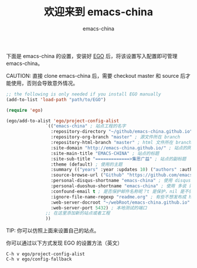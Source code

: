 # -*- coding: utf-8-unix; -*-
#+title: 欢迎来到 emacs-china
#+author: emacs-china
#+email: emacs-china@googlegroups.com

下面是 emacs-china 的设置，安装好 [[https://github.com/emacs-china/EGO][EGO]] 后，将该设置写入配置即可管理 emacs-china。

CAUTION: 直接 clone emacs-china 后，需要 checkout master 和 source 后才能使用，否则会导致意外情况。

#+BEGIN_SRC emacs-lisp
  ;; the following is only needed if you install EGO manually
  (add-to-list 'load-path "path/to/EGO")

  (require 'ego)

  (ego/add-to-alist 'ego/project-config-alist
                 `(("emacs-china" ; 站点工程的名字
                   :repository-directory "~/github/emacs-china.github.io" ; 站点的本地目录
                   :repository-org-branch "master" ; 源文件所在 branch
                   :repository-html-branch "master" ; html 文件所在 branch
                   :site-domain "http://emacs-china.github.io/" ; 站点的网址
                   :site-main-title "EMACS-CHINA" ; 站点的标题
                   :site-sub-title "=============>集思广益" ; 站点的副标题
                   :theme (default) ; 使用的主题
                   :summary (("years" :year :updates 10) ("authors" :authors) ("tags" :tags)) ; 导航栏的设置，有 category 和 summary 两种
                   :source-browse-url ("Github" "https://github.com/emacs-china") ; 你的工程源代码所在的位置
                   :personal-disqus-shortname "emacs-china" ; 使用 disqus 评论功能的话，它的短名称
                   :personal-duoshuo-shortname "emacs-china" ; 使用 多说 评论功能的话，它的短名称
                   :confound-email t ; 是否保护邮件名称呢？t 是保护，nil 是不保护，默认是保护
                   :ignore-file-name-regexp "readme.org" ; 有些不想发布成 html 的 org 文件（但是又想被导入 git 进行管理），可以用这种正则表达的方式排除
                   :web-server-docroot "~/webRoot/emacs-china.github.io" ; 本地测试的目录
                   :web-server-port 5432) ; 本地测试的端口
                 ;; 在这里添加新的站点或者工程
                 ))
#+END_SRC

TIP: 你可以仿照上面来设置自己的站点。

你可以通过以下方式发现 EGO 的设置方法（英文）

#+BEGIN_EXAMPLE
  C-h v ego/project-config-alist
  C-h v ego/config-fallback
#+END_EXAMPLE
